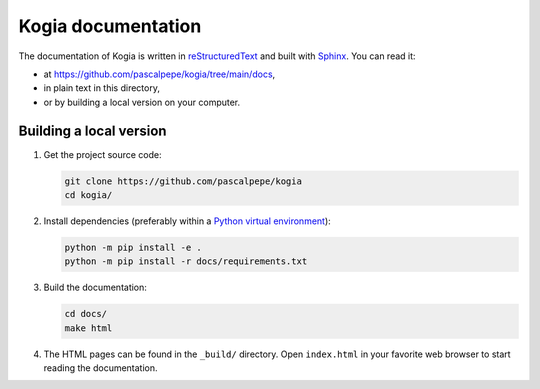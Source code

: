===================
Kogia documentation
===================

The documentation of Kogia is written
in `reStructuredText <https://docutils.sourceforge.io/rst.html>`_ and built
with `Sphinx <https://www.sphinx-doc.org/en/master/>`_. You can read it:

- at https://github.com/pascalpepe/kogia/tree/main/docs,
- in plain text in this directory,
- or by building a local version on your computer.


Building a local version
========================

1. Get the project source code:

   .. code-block:: bash

       git clone https://github.com/pascalpepe/kogia
       cd kogia/

2. Install dependencies (preferably within a `Python virtual environment <https://docs.python.org/3/library/venv.html>`_):

   .. code-block:: bash

       python -m pip install -e .
       python -m pip install -r docs/requirements.txt

3. Build the documentation:

   .. code-block:: bash

       cd docs/
       make html

4. The HTML pages can be found in the ``_build/`` directory. Open
   ``index.html`` in your favorite web browser to start reading the
   documentation.

